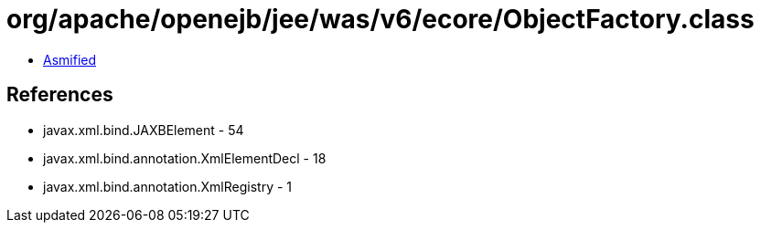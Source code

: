 = org/apache/openejb/jee/was/v6/ecore/ObjectFactory.class

 - link:ObjectFactory-asmified.java[Asmified]

== References

 - javax.xml.bind.JAXBElement - 54
 - javax.xml.bind.annotation.XmlElementDecl - 18
 - javax.xml.bind.annotation.XmlRegistry - 1
